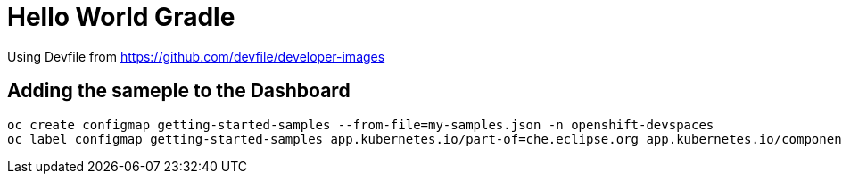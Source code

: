 = Hello World Gradle

Using Devfile from https://github.com/devfile/developer-images[]

== Adding the sameple to the Dashboard

----
oc create configmap getting-started-samples --from-file=my-samples.json -n openshift-devspaces
oc label configmap getting-started-samples app.kubernetes.io/part-of=che.eclipse.org app.kubernetes.io/component=getting-started-samples -n openshift-devspaces
----
